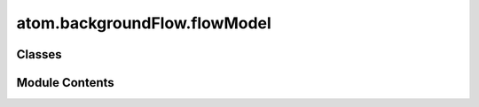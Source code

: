 atom.backgroundFlow.flowModel
=============================

.. py:module:: atom.backgroundFlow.flowModel


Classes
-------

.. autoapisummary::

   atom.backgroundFlow.flowModel.FlowModel
   atom.backgroundFlow.flowModel.homogeneous
   atom.backgroundFlow.flowModel.logLaw
   atom.backgroundFlow.flowModel.powerLaw


Module Contents
---------------

.. py:class:: FlowModel

   The background flow object describes the background atmospheric velocity and temperature fields around which spatial fluctuations are to be calculated.


.. py:class:: homogeneous

   Bases: :py:obj:`FlowModel`


   Constant homogeneous background flow. Spatial average values of u, v, and T should be supplied from the AuxData (sonic anemometer). If no average values for u, v, or T are supplied, defaults to None.


   .. py:method:: __post_init__(meanU, meanV, meanT)


   .. py:method:: rotateVel(flowDir: float = 0.0) -> None

      Rotate velocity field to match measured flow direction.



.. py:class:: logLaw

   Bases: :py:obj:`FlowModel`


   The log wind profile is a semi-empirical relationship commonly used to describe the vertical distribution of horizontal mean wind speeds within the lowest portion of the planetary boundary layer.
   reference: https://en.wikipedia.org/wiki/Log_wind_profile


   .. py:attribute:: frictionVel
      :type:  float


   .. py:attribute:: kappa
      :type:  float


   .. py:attribute:: roughnessHeight
      :type:  float


   .. py:attribute:: displacementHeight
      :type:  float


   .. py:method:: __post_init__()


   .. py:method:: logLawProfile(zVec)


.. py:class:: powerLaw

   Bases: :py:obj:`FlowModel`


   Calculates velocity following a power law with a reference velocity at a reference height and a shear exponent.
   reference: https://en.wikipedia.org/wiki/Wind_profile_power_law


   .. py:attribute:: uRef
      :type:  float


   .. py:attribute:: zRef
      :type:  float


   .. py:attribute:: shearExponent
      :type:  float


   .. py:method:: __post_init__()


   .. py:method:: powerLawProfile(zVec)


